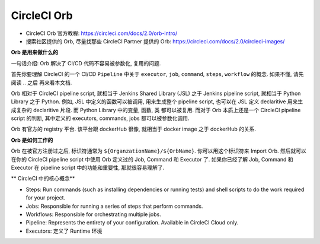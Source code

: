 CircleCI Orb
======

- CircleCI Orb 官方教程: https://circleci.com/docs/2.0/orb-intro/
- 搜索社区提供的 Orb, 尽量找那些 CircleCI Partner 提供的 Orb: https://circleci.com/docs/2.0/circleci-images/

**Orb 是用来做什么的**

一句话介绍: Orb 解决了 CI/CD 代码不容易被参数化, 复用的问题.

首先你要理解 CircleCI 的一个 CI/CD ``Pipeline`` 中关于 ``executor``, ``job``, ``command``, ``steps``, ``workflow`` 的概念. 如果不懂, 请先阅读 .. 之后 再来看本文档.

Orb 相对于 CircleCI pipeline script, 就相当于 Jenkins Shared Library (JSL) 之于 Jenkins pipeline script, 就相当于 Python Library 之于 Python. 例如, JSL 中定义的函数可以被调用, 用来生成整个 pipeline script, 也可以在 JSL 定义 declaritive 用来生成复杂的 declaritive 片段. 而 Python Library 中的变量, 函数, 类 都可以被复用. 而对于 Orb 本质上还是一个 CircleCI pipeline script 的判断, 其中定义的 executors, commands, jobs 都可以被参数化调用.

Orb 有官方的 registry 平台. 该平台跟 dockerHub 很像, 就相当于 docker image 之于 dockerHub 的关系.

**Orb 是如何工作的**

Orb 在被官方注册过之后, 标识符通常为 ``${OrganzationName}/${OrbName}``. 你可以用这个标识符来 Import Orb. 然后就可以在你的 CircleCI pipeline script 中使用 Orb 定义过的 Job, Command 和 Executor 了. 如果你已经了解 Job, Command 和 Executor 在 pipeline script 中的功能和重要性, 那就很容易理解了.

** CircleCI 中的核心概念**

- Steps: Run commands (such as installing dependencies or running tests) and shell scripts to do the work required for your project.
- Jobs: Responsible for running a series of steps that perform commands.
- Workflows: Responsible for orchestrating multiple jobs.
- Pipeline: Represents the entirety of your configuration. Available in CircleCI Cloud only.
- Executors: 定义了 Runtime 环境

